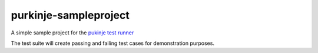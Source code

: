 purkinje-sampleproject
======================

A simple sample project for the `pukinje test runner <https://github.com/bbiskup/purkinje/>`_

The test suite will create passing and failing test cases for demonstration purposes.
